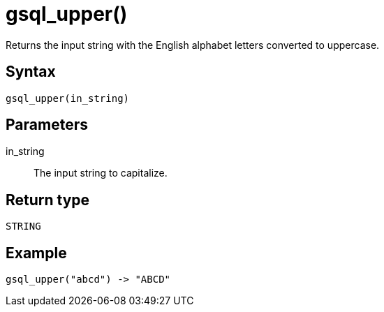 = gsql_upper()

Returns the input string with the English alphabet letters converted to uppercase.

== Syntax

`gsql_upper(in_string)`

== Parameters

in_string::
The input string to capitalize.

== Return type

`STRING`

== Example

----
gsql_upper("abcd") -> "ABCD"
----